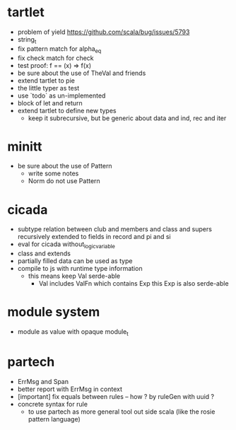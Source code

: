 * tartlet
- problem of yield https://github.com/scala/bug/issues/5793
- string_t
- fix pattern match for alpha_eq
- fix check match for check
- test proof: f == (x) => f(x)
- be sure about the use of TheVal and friends
- extend tartlet to pie
- the little typer as test
- use `todo` as un-implemented
- block of let and return
- extend tartlet to define new types
  - keep it subrecursive, but be generic about data and ind, rec and iter
* minitt
- be sure about the use of Pattern
  - write some notes
  - Norm do not use Pattern
* cicada
- subtype relation between club and members and class and supers
  recursively extended to fields in record and pi and si
- eval for cicada without_logic_variable
- class and extends
- partially filled data can be used as type
- compile to js with runtime type information
  - this means keep Val serde-able
    - Val includes ValFn which contains Exp
      this Exp is also serde-able
* module system
- module as value with opaque module_t
* partech
- ErrMsg and Span
- better report with ErrMsg in context
- [important] fix equals between rules -- how ? by ruleGen with uuid ?
- concrete syntax for rule
  - to use partech as more general tool out side scala
    (like the rosie pattern language)
